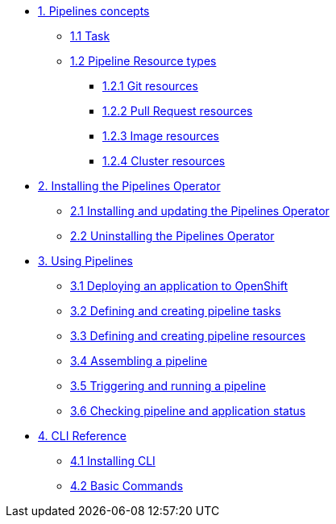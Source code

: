 * xref:con_pipelines-concepts.adoc[1. Pipelines concepts]
** xref:con_pipeline-task.adoc[1.1 Task]
** xref:con-pipeline-resource-types.adoc[1.2 Pipeline Resource types]
*** xref:con_pipeline-git-resources.adoc[1.2.1 Git resources]
*** xref:con_pipeline-pull-request-resources.adoc[1.2.2 Pull Request resources]
*** xref:con_pipeline-image-resources.adoc[1.2.3 Image resources]
*** xref:con_pipeline-cluster-resource.adoc[1.2.4 Cluster resources]
* xref:assembly_installing-pipelines.adoc[2. Installing the Pipelines Operator]
** xref:proc_installing-pipelines-operator.adoc[2.1 Installing and updating the Pipelines Operator]
** xref:proc_uninstalling-pipelines-operator.adoc[2.2 Uninstalling the Pipelines Operator]
* xref:assembly_using-pipelines.adoc[3. Using Pipelines]
** xref:proc_deploying-an-application-to-openshift.adoc[3.1 Deploying an application to OpenShift]
** xref:proc_defining-and-creating-pipeline-tasks.adoc[3.2 Defining and creating pipeline tasks]
** xref:proc_defining-and-creating-pipelineresources.adoc[3.3 Defining and creating pipeline resources]
** xref:proc_assembling-a-pipeline.adoc[3.4 Assembling a pipeline]
** xref:proc_triggering-and-running-a-pipeline.adoc[3.5 Triggering and running a pipeline]
** xref:proc_checking-pipeline-and-application-status.adoc[3.6 Checking pipeline and application status]
* xref:assembly_cli-reference.adoc[4. CLI Reference]
** xref:proc_installing-cli.adoc[4.1 Installing CLI]
** xref:ref_cli-reference.adoc[4.2 Basic Commands]


